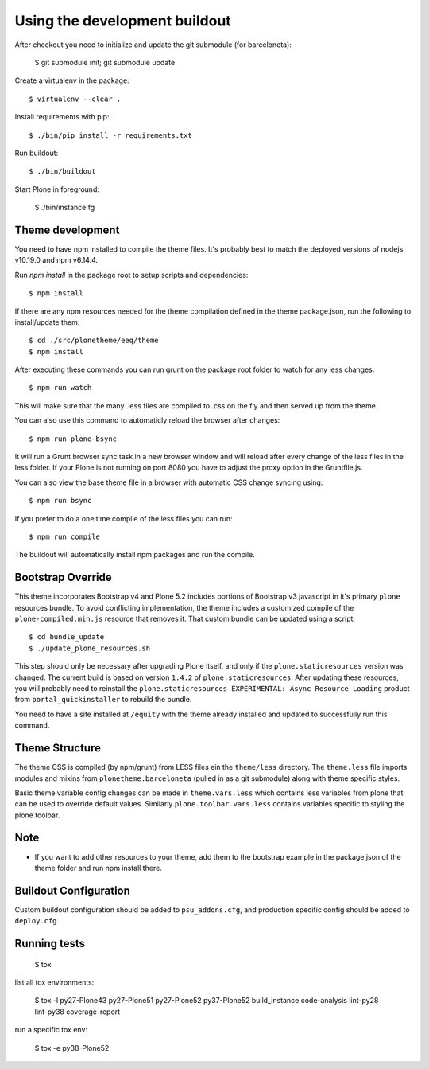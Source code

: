 Using the development buildout
==============================

After checkout you need to initialize and update the git submodule (for
barceloneta):

    $ git submodule init; git submodule update

Create a virtualenv in the package::

    $ virtualenv --clear .

Install requirements with pip::

    $ ./bin/pip install -r requirements.txt

Run buildout::

    $ ./bin/buildout

Start Plone in foreground:

    $ ./bin/instance fg

Theme development
-----------------

You need to have npm installed to compile the theme files. It's probably best to
match the deployed versions of nodejs v10.19.0 and npm v6.14.4.

Run `npm install` in the package root to setup scripts and dependencies::

    $ npm install

If there are any npm resources needed for the theme compilation defined in the
theme package.json, run the following to install/update them::

    $ cd ./src/plonetheme/eeq/theme
    $ npm install

After executing these commands you can run grunt on the package root folder to
watch for any less changes::

    $ npm run watch

This will make sure that the many .less files are compiled to .css on the fly
and then served up from the theme.

You can also use this command to automaticly reload the browser after changes::

    $ npm run plone-bsync

It will run a Grunt browser sync task in a new browser window and will reload
after every change of the less files in the less folder. If your Plone is not
running on port 8080 you have to adjust the proxy option in the Gruntfile.js.

You can also view the base theme file in a browser with automatic CSS change
syncing using::

    $ npm run bsync

If you prefer to do a one time compile of the less files you can run::

    $ npm run compile

The buildout will automatically install npm packages and run the compile.


Bootstrap Override
------------------

This theme incorporates Bootstrap v4 and Plone 5.2 includes portions of
Bootstrap v3 javascript in it's primary ``plone`` resources bundle. To avoid
conflicting implementation, the theme includes a customized compile of the
``plone-compiled.min.js`` resource that removes it. That custom bundle can
be updated using a script::

    $ cd bundle_update
    $ ./update_plone_resources.sh

This step should only be necessary after upgrading Plone itself, and only if the
``plone.staticresources`` version was changed. The current build is based on
version ``1.4.2`` of ``plone.staticresources``. After updating these resources,
you will probably need to reinstall the
``plone.staticresources EXPERIMENTAL: Async Resource Loading`` product from
``portal_quickinstaller`` to rebuild the bundle.

You need to have a site installed at ``/equity`` with the theme already installed
and updated to successfully run this command.


Theme Structure
---------------

The theme CSS is compiled (by npm/grunt) from LESS files ein the ``theme/less``
directory. The ``theme.less`` file imports modules and mixins from
``plonetheme.barceloneta`` (pulled in as a git submodule) along with theme
specific styles.

Basic theme variable config changes can be made in ``theme.vars.less`` which
contains less variables from plone that can be used to override default values.
Similarly ``plone.toolbar.vars.less`` contains variables specific to styling the
plone toolbar.


Note
----
- If you want to add other resources to your theme, add them to the
  bootstrap example in the package.json of the theme folder and run npm install
  there.


Buildout Configuration
----------------------

Custom buildout configuration should be added to ``psu_addons.cfg``, and
production specific config should be added to ``deploy.cfg``.


Running tests
-------------

    $ tox

list all tox environments:

    $ tox -l
    py27-Plone43
    py27-Plone51
    py27-Plone52
    py37-Plone52
    build_instance
    code-analysis
    lint-py28
    lint-py38
    coverage-report

run a specific tox env:

    $ tox -e py38-Plone52

